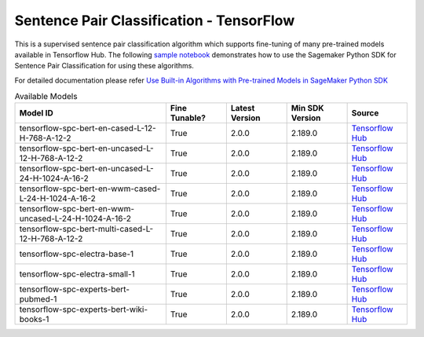 ############################################
Sentence Pair Classification - TensorFlow
############################################

This is a supervised sentence pair classification algorithm which supports fine-tuning of many pre-trained models available in Tensorflow Hub. The following
`sample notebook <https://github.com/aws/amazon-sagemaker-examples/blob/main/introduction_to_amazon_algorithms/jumpstart_sentence_pair_classification/Amazon_JumpStart_Sentence_Pair_Classification.ipynb>`__
demonstrates how to use the Sagemaker Python SDK for Sentence Pair Classification for using these algorithms.

For detailed documentation please refer `Use Built-in Algorithms with Pre-trained Models in SageMaker Python SDK <https://sagemaker.readthedocs.io/en/stable/overview.html#use-built-in-algorithms-with-pre-trained-models-in-sagemaker-python-sdk>`__

.. list-table:: Available Models
   :widths: 50 20 20 20 20
   :header-rows: 1
   :class: datatable

   * - Model ID
     - Fine Tunable?
     - Latest Version
     - Min SDK Version
     - Source
   * - tensorflow-spc-bert-en-cased-L-12-H-768-A-12-2
     - True
     - 2.0.0
     - 2.189.0
     - `Tensorflow Hub <https://tfhub.dev/tensorflow/bert_en_cased_L-12_H-768_A-12/2>`__
   * - tensorflow-spc-bert-en-uncased-L-12-H-768-A-12-2
     - True
     - 2.0.0
     - 2.189.0
     - `Tensorflow Hub <https://tfhub.dev/tensorflow/bert_en_uncased_L-12_H-768_A-12/2>`__
   * - tensorflow-spc-bert-en-uncased-L-24-H-1024-A-16-2
     - True
     - 2.0.0
     - 2.189.0
     - `Tensorflow Hub <https://tfhub.dev/tensorflow/bert_en_uncased_L-24_H-1024_A-16/2>`__
   * - tensorflow-spc-bert-en-wwm-cased-L-24-H-1024-A-16-2
     - True
     - 2.0.0
     - 2.189.0
     - `Tensorflow Hub <https://tfhub.dev/tensorflow/bert_en_wwm_cased_L-24_H-1024_A-16/2>`__
   * - tensorflow-spc-bert-en-wwm-uncased-L-24-H-1024-A-16-2
     - True
     - 2.0.0
     - 2.189.0
     - `Tensorflow Hub <https://tfhub.dev/tensorflow/bert_en_wwm_uncased_L-24_H-1024_A-16/2>`__
   * - tensorflow-spc-bert-multi-cased-L-12-H-768-A-12-2
     - True
     - 2.0.0
     - 2.189.0
     - `Tensorflow Hub <https://tfhub.dev/tensorflow/bert_multi_cased_L-12_H-768_A-12/2>`__
   * - tensorflow-spc-electra-base-1
     - True
     - 2.0.0
     - 2.189.0
     - `Tensorflow Hub <https://tfhub.dev/google/electra_base/1>`__
   * - tensorflow-spc-electra-small-1
     - True
     - 2.0.0
     - 2.189.0
     - `Tensorflow Hub <https://tfhub.dev/google/electra_small/1>`__
   * - tensorflow-spc-experts-bert-pubmed-1
     - True
     - 2.0.0
     - 2.189.0
     - `Tensorflow Hub <https://tfhub.dev/google/experts/bert/pubmed/1>`__
   * - tensorflow-spc-experts-bert-wiki-books-1
     - True
     - 2.0.0
     - 2.189.0
     - `Tensorflow Hub <https://tfhub.dev/google/experts/bert/wiki_books/1>`__
